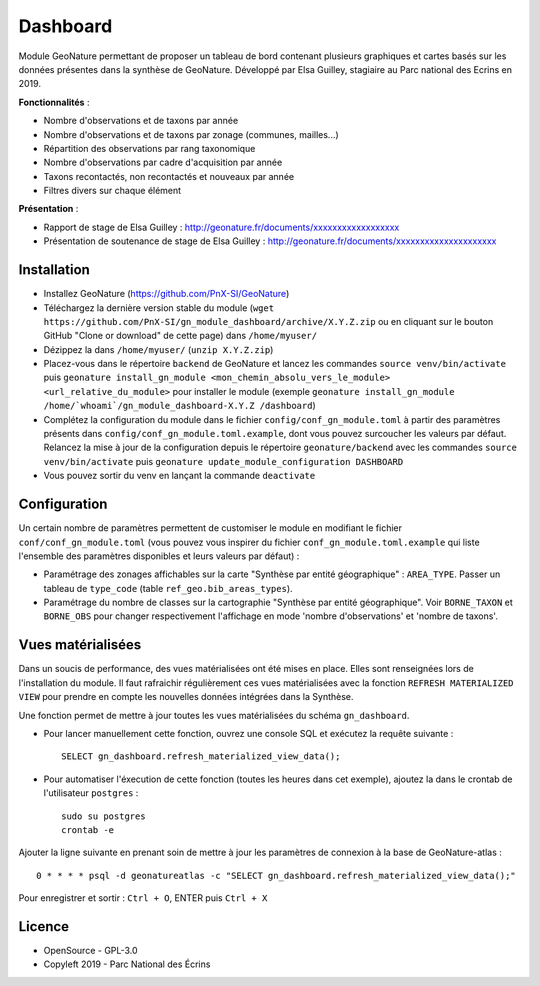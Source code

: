======================
Dashboard
======================

Module GeoNature permettant de proposer un tableau de bord contenant plusieurs graphiques et cartes basés sur les données présentes dans la synthèse de GeoNature. Développé par Elsa Guilley, stagiaire au Parc national des Ecrins en 2019. 

.. image :: https://user-images.githubusercontent.com/38694819/57705368-0ab5bb00-7664-11e9-9b40-fe5c43d4d29e.png

**Fonctionnalités** :

* Nombre d'observations et de taxons par année
* Nombre d'observations et de taxons par zonage (communes, mailles...)
* Répartition des observations par rang taxonomique
* Nombre d'observations par cadre d'acquisition par année
* Taxons recontactés, non recontactés et nouveaux par année
* Filtres divers sur chaque élément

**Présentation** :

* Rapport de stage de Elsa Guilley : http://geonature.fr/documents/xxxxxxxxxxxxxxxxxx
* Présentation de soutenance de stage de Elsa Guilley : http://geonature.fr/documents/xxxxxxxxxxxxxxxxxxxxx

Installation
============

* Installez GeoNature (https://github.com/PnX-SI/GeoNature)
* Téléchargez la dernière version stable du module (``wget https://github.com/PnX-SI/gn_module_dashboard/archive/X.Y.Z.zip`` ou en cliquant sur le bouton GitHub "Clone or download" de cette page) dans ``/home/myuser/``
* Dézippez la dans ``/home/myuser/`` (``unzip X.Y.Z.zip``)
* Placez-vous dans le répertoire ``backend`` de GeoNature et lancez les commandes ``source venv/bin/activate`` puis ``geonature install_gn_module <mon_chemin_absolu_vers_le_module> <url_relative_du_module>`` pour installer le module (exemple ``geonature install_gn_module /home/`whoami`/gn_module_dashboard-X.Y.Z /dashboard``)
* Complétez la configuration du module dans le fichier ``config/conf_gn_module.toml`` à partir des paramètres présents dans ``config/conf_gn_module.toml.example``, dont vous pouvez surcoucher les valeurs par défaut. Relancez la mise à jour de la configuration depuis le répertoire ``geonature/backend`` avec les commandes ``source venv/bin/activate`` puis ``geonature update_module_configuration DASHBOARD``
* Vous pouvez sortir du venv en lançant la commande ``deactivate``

Configuration
=============

Un certain nombre de paramètres permettent de customiser le module en modifiant le fichier ``conf/conf_gn_module.toml`` (vous pouvez vous inspirer du fichier ``conf_gn_module.toml.example`` qui liste l'ensemble des paramètres disponibles et leurs valeurs par défaut) :

- Paramétrage des zonages affichables sur la carte "Synthèse par entité géographique" : ``AREA_TYPE``. Passer un tableau de ``type_code`` (table ``ref_geo.bib_areas_types``).
- Paramétrage du nombre de classes sur la cartographie "Synthèse par entité géographique". Voir ``BORNE_TAXON`` et ``BORNE_OBS`` pour changer respectivement l'affichage en mode 'nombre d'observations' et 'nombre de taxons'.

Vues matérialisées
==================

Dans un soucis de performance, des vues matérialisées ont été mises en place. Elles sont renseignées lors de l'installation du module. Il faut rafraichir régulièrement ces vues matérialisées avec la fonction ``REFRESH MATERIALIZED VIEW`` pour prendre en compte les nouvelles données intégrées dans la Synthèse.

Une fonction permet de mettre à jour toutes les vues matérialisées du schéma ``gn_dashboard``.

* Pour lancer manuellement cette fonction, ouvrez une console SQL et exécutez la requête suivante :

  ::

        SELECT gn_dashboard.refresh_materialized_view_data();

* Pour automatiser l'éxecution de cette fonction (toutes les heures dans cet exemple), ajoutez la dans le crontab de l'utilisateur ``postgres`` :

  ::

        sudo su postgres
        crontab -e


Ajouter la ligne suivante en prenant soin de mettre à jour les paramètres de connexion à la base de GeoNature-atlas :

::

    0 * * * * psql -d geonatureatlas -c "SELECT gn_dashboard.refresh_materialized_view_data();"

Pour enregistrer et sortir : ``Ctrl + O``, ENTER puis ``Ctrl + X``

Licence
=======

* OpenSource - GPL-3.0
* Copyleft 2019 - Parc National des Écrins

.. image:: http://geonature.fr/img/logo-pne.jpg
    :target: http://www.ecrins-parcnational.fr
